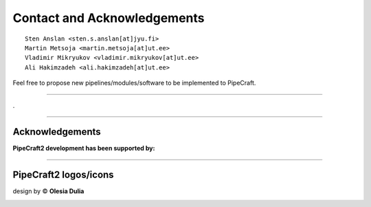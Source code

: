 .. |PipeCraft2_logo| image:: _static/PipeCraft2_icon_v2.png
  :width: 50
  :alt: Alternative text
  :target: https://github.com/pipecraft2/user_guide

.. |PipeCraft2_icon| image:: _static/PipeCraft2_icon_v2.png
  :width: 200
  :alt: Alternative text

.. |PipeCraft_sticker1| image:: _static/PipeCraft_sticker1.png
  :width: 200
  :alt: Alternative text

.. |PipeCraft2_largelogo| image:: _static/PipeCraft2_logo.png
  :width: 200
  :alt: Alternative text

.. raw:: html

    <style> .blue {color:#0000FF; font-weight:bold; font-size:16px} </style>

.. role:: blue

.. _contact: 

==============================================
Contact and Acknowledgements |PipeCraft2_logo|
==============================================

::

    Sten Anslan <sten.s.anslan[at]jyu.fi>
    Martin Metsoja <martin.metsoja[at]ut.ee>
    Vladimir Mikryukov <vladimir.mikryukov[at]ut.ee>
    Ali Hakimzadeh <ali.hakimzadeh[at]ut.ee>


:blue:`Feel free to propose new pipelines/modules/software to be implemented to PipeCraft.`

____________________________________________________

.

____________________________________________________

Acknowledgements
----------------

.. |EU_flag| image:: _static/funding/EU.png
  :width: 150
  :alt: Alternative text

.. |mobilitas| image:: _static/funding/mobilitas.jpg
  :width: 190
  :alt: Alternative text

.. |Research_Council_of_Finland| image:: _static/funding/Research_Council_of_Finland.png
  :width: 350
  :alt: Alternative text


.. |logo_BGE| image:: _static/funding/logo_BGE_alpha.png
  :width: 200
  :alt: Alternative text


**PipeCraft2 development has been supported by:** 

.. raw:: html

   <div style="display: flex; align-items: center;">
       <img src="_static/funding/mobilitas.jpg" alt="Image" style="width: 230px;">
       <p style="margin-lef: 10px;"> European Regional Development Fund and the programme <strong>Mobilitas Pluss</strong>, MOBTP198. </p>
   </div>

   <div style="display: flex; align-items: center;">
       <img src="_static/funding/logo_BGE_alpha.png" alt="Image" style="width: 230px;">
       <p style="margin-lef: 10px;"> <strong>Biodiversity Genomics Europe</strong> (BGE) project. 
       BGE (Grant no.101059492) is funded by Horizon Europe under the Biodiversity, Circular Economy 
       and Environment call (REA.B.3); co-funded by the Swiss State Secretariat for Education, 
       Research and Innovation (SERI) under contract numbers 22.00173 and 24.00054; and by the 
       UK Research and Innovation (UKRI) under the Department for Business, Energy and Industrial 
       Strategy’s Horizon Europe Guarantee Scheme.</p>
   </div>

|EU_flag|

.. raw:: html

   <div style="display: flex; align-items: center;">
       <img src="_static/funding/Research_Council_of_Finland.png" alt="Image" style="width: 300px;">
       <p style="margin-lef: 10px;"> <strong>Research Council of Finland</strong> <br> (Decision number 362828)</p>
   </div>







____________________________________________________

PipeCraft2 logos/icons 
----------------------

design by © **Olesia Dulia**

|PipeCraft2_icon| |PipeCraft_sticker1| |PipeCraft2_largelogo|